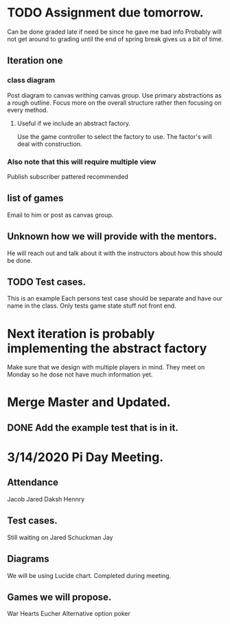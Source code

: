 * TODO Assignment due tomorrow. 
  SCHEDULED: <2020-03-14 Sat>
  Can be done graded late if need be since he gave me bad info
  Probably will not get around to grading until the end of spring break gives us a bit of time. 
** Iteration one
*** class diagram
  Post diagram to canvas writhing canvas group.
  Use primary abstractions as a rough outline. 
  Focus more on the overall structure rather then focusing on every method.
**** Useful if we include an abstract factory. 
     Use the game controller to select the factory to use. 
     The factor's will deal with construction.
*** Also note that this will require multiple view 
    Publish subscriber pattered recommended  
** list of games 
   Email to him or post as canvas group. 
** Unknown how we will provide with the mentors. 
   He will reach out and talk about it with the instructors about how this should be done.
** TODO Test cases. 
   This is an example 
   Each persons test case should be separate and have our name in the class.
   Only tests game state stuff not front end. 
* Next iteration is probably implementing the abstract factory
  Make sure that we design with multiple players in mind. 
  They meet on Monday so he dose not have much information yet.
* Merge Master and Updated. 
** DONE Add the example test that is in it.
   CLOSED: [2020-03-12 Thu 12:41]
* 3/14/2020 Pi Day Meeting. 
** Attendance 
   Jacob
   Jared
   Daksh
   Hennry
** Test cases.
   Still waiting on 
   Jared Schuckman
   Jay 
** Diagrams
   We will be using Lucide chart. 
   Completed during meeting.
** Games we will propose.
   War
   Hearts 
   Eucher
   Alternative option poker

